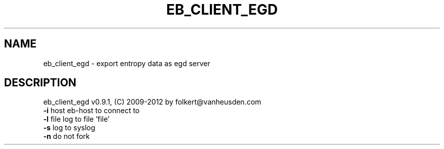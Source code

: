 .TH EB_CLIENT_EGD "1" "July 2012" "eb_client_egd" "User Commands"
.SH NAME
eb_client_egd \- export entropy data as egd server
.SH DESCRIPTION
eb_client_egd v0.9.1, (C) 2009-2012 by folkert@vanheusden.com
.TP
\fB\-i\fR host   eb\-host to connect to
.TP
\fB\-l\fR file   log to file 'file'
.TP
\fB\-s\fR        log to syslog
.TP
\fB\-n\fR        do not fork

